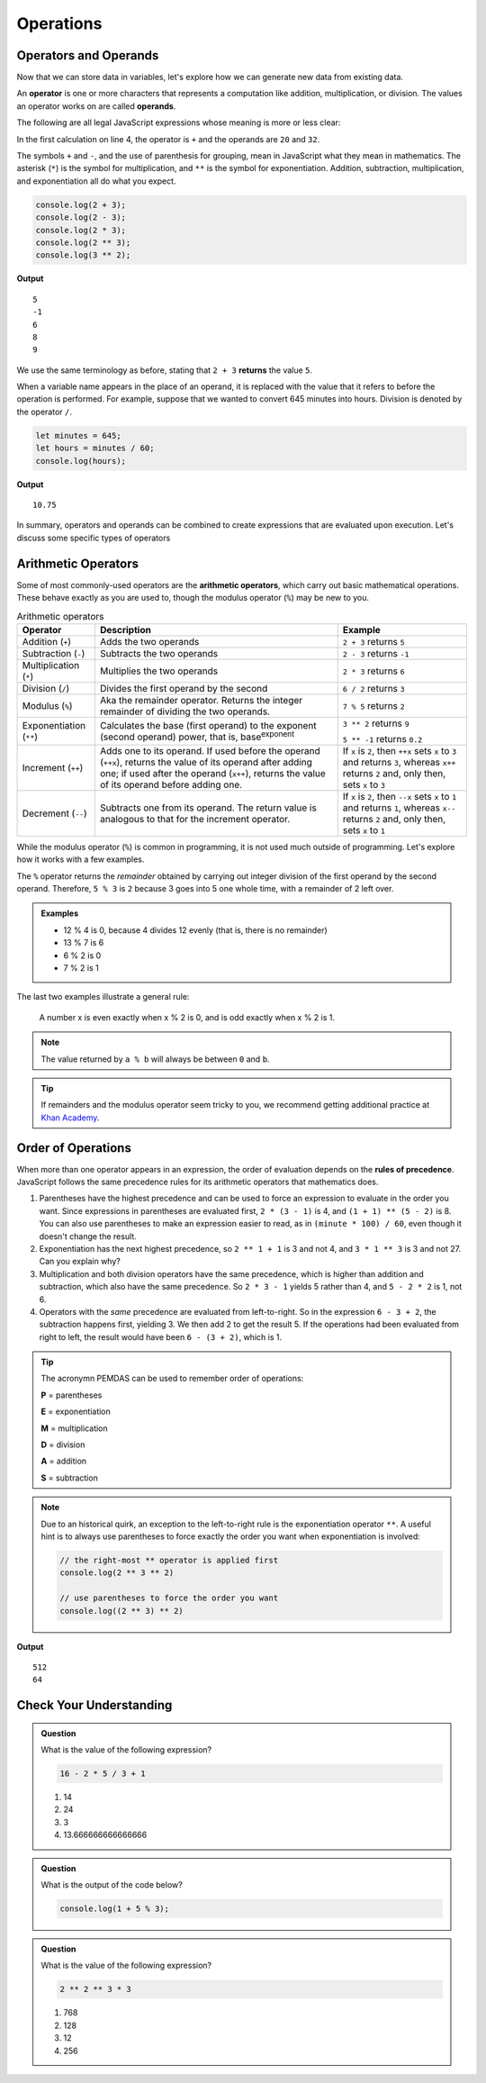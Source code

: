 Operations
==========

Operators and Operands
----------------------

Now that we can store data in variables, let's explore how we can generate new data from existing data.

.. index:: ! operator, ! operand

An **operator** is one or more characters that represents a computation like addition, multiplication, or division. The values an operator works on are called **operands**.

The following are all legal JavaScript expressions whose meaning is more or less clear:

.. sourcecode:: js
   :linenos:

    let hour = 5;
    let minute = 120;

    20 + 32;
    hour - 1;
    hour * 60 + minute;
    minute / 60;
    5 ** 2;
    (5 + 9) * (15 - 7);

In the first calculation on line 4, the operator is ``+`` and the operands are ``20`` and ``32``.

The symbols ``+`` and ``-``, and the use of parenthesis for grouping, mean in JavaScript what they mean in mathematics. The asterisk (``*``) is the symbol for multiplication, and ``**`` is the symbol for exponentiation. Addition, subtraction, multiplication, and exponentiation all do what you expect.

.. sourcecode:: js

   console.log(2 + 3);
   console.log(2 - 3);
   console.log(2 * 3);
   console.log(2 ** 3);
   console.log(3 ** 2);

**Output**

::

   5
   -1
   6
   8
   9

We use the same terminology as before, stating that ``2 + 3`` **returns** the value ``5``.

When a variable name appears in the place of an operand, it is replaced with the value that it refers to before the operation is performed. For example, suppose that we wanted to convert 645 minutes into hours. Division is denoted by the operator ``/``.

.. sourcecode:: js

    let minutes = 645;
    let hours = minutes / 60;
    console.log(hours);

**Output**

::

   10.75

In summary, operators and operands can be combined to create expressions that are evaluated upon execution. Let's discuss some specific types of operators

Arithmetic Operators
--------------------

.. index:: ! arithmetic operators

Some of most commonly-used operators are the **arithmetic operators**, which carry out basic mathematical operations. These behave exactly as you are used to, though the modulus operator (``%``) may be new to you.

.. list-table:: Arithmetic operators
   :widths: auto
   :header-rows: 1

   * - Operator
     - Description
     - Example
   * - Addition (``+``)
     - Adds the two operands
     - ``2 + 3`` returns ``5``
   * - Subtraction (``-``)
     - Subtracts the two operands
     - ``2 - 3`` returns ``-1``
   * - Multiplication (``*``)
     - Multiplies the two operands
     - ``2 * 3`` returns ``6``
   * - Division (``/``)
     - Divides the first operand by the second
     - ``6 / 2`` returns ``3``
   * - Modulus (``%``)
     - Aka the remainder operator. Returns the integer remainder of dividing the two operands.
     - ``7 % 5`` returns ``2``
   * - Exponentiation (``**``)
     - Calculates the base (first operand) to the exponent (second operand) power, that is, base\ :sup:`exponent` 
     - ``3 ** 2`` returns ``9``
        
       ``5 ** -1`` returns ``0.2``
   * - Increment (``++``)
     - Adds one to its operand. If used before the operand (``++x``), returns the value of its operand after adding one; if used after the operand (``x++``), returns the value of its operand before adding one. 	
     - If ``x`` is ``2``, then ``++x`` sets ``x`` to ``3`` and returns ``3``, whereas ``x++`` returns ``2`` and, only then, sets ``x`` to ``3``
   * - Decrement (``--``)
     - Subtracts one from its operand. The return value is analogous to that for the increment operator.
     - If ``x`` is ``2``, then ``--x`` sets ``x`` to ``1`` and returns ``1``, whereas ``x--`` returns ``2`` and, only then, sets ``x`` to ``1``
   
While the modulus operator (``%``) is common in programming, it is not used much outside of programming. Let's explore how it works with a few examples.

The ``%`` operator returns the *remainder* obtained by carrying out integer division of the first operand by the second operand. Therefore, ``5 % 3`` is ``2`` because 3 goes into 5 one whole time, with a remainder of 2 left over. 

.. admonition:: Examples

   - 12 % 4 is 0, because 4 divides 12 evenly (that is, there is no remainder)
   - 13 % 7 is 6
   - 6 % 2 is 0
   - 7 % 2 is 1

The last two examples illustrate a general rule:

.. pull-quote:: A number x is even exactly when x % 2 is 0, and is odd exactly when x % 2 is 1.   

.. note:: The value returned by ``a % b`` will always be between ``0`` and ``b``.

.. tip:: If remainders and the modulus operator seem tricky to you, we recommend getting additional practice at `Khan Academy <https://www.khanacademy.org/computing/computer-science/cryptography/modarithmetic/a/what-is-modular-arithmetic>`_.

Order of Operations
-------------------

.. index:: ! order of operations

When more than one operator appears in an expression, the order of evaluation depends on the **rules of precedence**. JavaScript follows the same precedence rules for its arithmetic operators that mathematics does.

#. Parentheses have the highest precedence and can be used to force an expression to evaluate in the order you want. Since expressions in parentheses are evaluated first, ``2 * (3 - 1)`` is 4, and ``(1 + 1) ** (5 - 2)`` is 8. You can also use parentheses to make an expression easier to read, as in ``(minute * 100) / 60``, even though it doesn't change the result.
#. Exponentiation has the next highest precedence, so ``2 ** 1 + 1`` is 3 and not 4, and ``3 * 1 ** 3`` is 3 and not 27. Can you explain why?
#. Multiplication and both division operators have the same precedence, which is higher than addition and subtraction, which also have the same precedence. So ``2 * 3 - 1`` yields 5 rather than 4, and ``5 - 2 * 2`` is 1, not 6.
#. Operators with the *same* precedence are evaluated from left-to-right. So in the expression ``6 - 3 + 2``, the subtraction happens first, yielding 3. We then add 2 to get the result 5. If the operations had been evaluated from right to left, the result would have been ``6 - (3 + 2)``, which is 1.

.. index:: PEMDAS

.. tip:: The acronymn PEMDAS can be used to remember order of operations:

    **P** = parentheses

    **E** = exponentiation

    **M** = multiplication
    
    **D** = division
    
    **A** = addition

    **S** = subtraction

.. note::

    Due to an historical quirk, an exception to the left-to-right rule is the exponentiation operator ``**``. A useful hint is to always use parentheses to force exactly the order you want when exponentiation is involved:

    .. sourcecode:: js

       // the right-most ** operator is applied first
       console.log(2 ** 3 ** 2)     

       // use parentheses to force the order you want
       console.log((2 ** 3) ** 2)   

**Output**

::

   512
   64


Check Your Understanding
------------------------

.. admonition:: Question

   What is the value of the following expression?

   .. sourcecode:: js

      16 - 2 * 5 / 3 + 1

   #. 14
   #. 24
   #. 3
   #. 13.666666666666666
   
.. admonition:: Question

   What is the output of the code below?

   .. sourcecode:: js

      console.log(1 + 5 % 3);


.. admonition:: Question

   What is the value of the following expression?

   .. sourcecode:: js

      2 ** 2 ** 3 * 3

   #. 768
   #. 128
   #. 12
   #. 256

